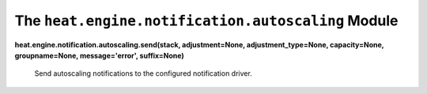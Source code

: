 
The ``heat.engine.notification.autoscaling`` Module
===================================================

**heat.engine.notification.autoscaling.send(stack, adjustment=None,
adjustment_type=None, capacity=None, groupname=None, message='error',
suffix=None)**

   Send autoscaling notifications to the configured notification
   driver.
